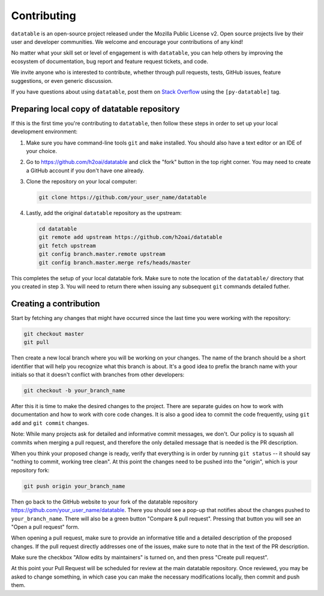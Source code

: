 
Contributing
============

``datatable`` is an open-source project released under the Mozilla Public
License v2. Open source projects live by their user and developer communities.
We welcome and encourage your contributions of any kind!

No matter what your skill set or level of engagement is with ``datatable``,
you can help others by improving the ecosystem of documentation, bug report
and feature request tickets, and code.

We invite anyone who is interested to contribute, whether through pull requests,
tests, GitHub issues, feature suggestions, or even generic discussion.

If you have questions about using ``datatable``, post them on `Stack Overflow`_
using the ``[py-datatable]`` tag.


.. _`Stack Overflow`: https://stackoverflow.com/questions/tagged/py-datatable


.. _`local-setup`:

Preparing local copy of datatable repository
--------------------------------------------

If this is the first time you're contributing to ``datatable``, then follow
these steps in order to set up your local development environment:

1. Make sure you have command-line tools ``git`` and ``make`` installed.
   You should also have a text editor or an IDE of your choice.

2. Go to https://github.com/h2oai/datatable and click the "fork" button
   in the top right corner. You may need to create a GitHub account if
   you don't have one already.

3. Clone the repository on your local computer:

   .. code-block:: bash

      git clone https://github.com/your_user_name/datatable

4. Lastly, add the original ``datatable`` repository as the upstream:

   .. code-block:: bash

      cd datatable
      git remote add upstream https://github.com/h2oai/datatable
      git fetch upstream
      git config branch.master.remote upstream
      git config branch.master.merge refs/heads/master

This completes the setup of your local datatable fork. Make sure to note
the location of the ``datatable/`` directory that you created in step 3.
You will need to return there when issuing any subsequent ``git`` commands
detailed futher.


Creating a contribution
-----------------------

Start by fetching any changes that might have occurred since the last time
you were working with the repository:

.. code-block:: bash

   git checkout master
   git pull


Then create a new local branch where you will be working on your changes.
The name of the branch should be a short identifier that will help you
recognize what this branch is about. It's a good idea to prefix the branch
name with your initials so that it doesn't conflict with branches from other
developers:

.. code-block:: bash

   git checkout -b your_branch_name


After this it is time to make the desired changes to the project. There are
separate guides on how to work with documentation and how to work with core
code changes. It is also a good idea to commit the code frequently, using
``git add`` and ``git commit`` changes.

Note: While many projects ask for detailed and informative commit messages,
we don't. Our policy is to squash all commits when merging a pull request, and
therefore the only detailed message that is needed is the PR description.

When you think your proposed change is ready, verify that everything is in
order by running ``git status`` -- it should say "nothing to commit, working
tree clean". At this point the changes need to be pushed into the "origin",
which is your repository fork:

.. code-block:: bash

   git push origin your_branch_name

Then go back to the GitHub website to your fork of the datatable repository
https://github.com/your_user_name/datatable. There you should see a pop-up
that notifies about the changes pushed to ``your_branch_name``. There will also
be a green button "Compare & pull request". Pressing that button you will see
an "Open a pull request" form.

When opening a pull request, make sure to provide an informative title and a
detailed description of the proposed changes. If the pull request directly
addresses one of the issues, make sure to note that in the text of the PR
description.

Make sure the checkbox "Allow edits by maintainers" is turned on, and then
press "Create pull request".

At this point your Pull Request will be scheduled for review at the main
datatable repository. Once reviewed, you may be asked to change something, in
which case you can make the necessary modifications locally, then commit and
push them.
